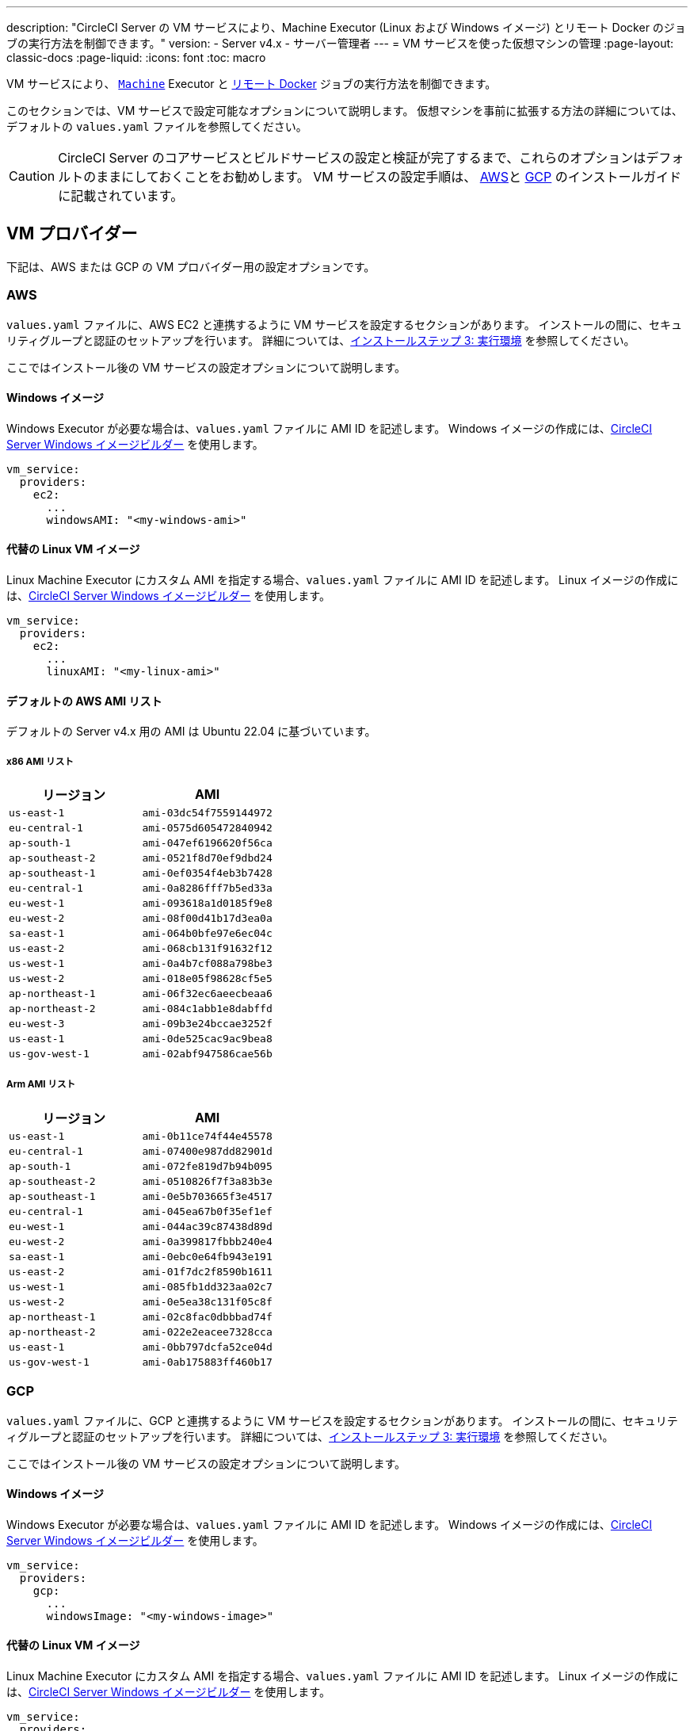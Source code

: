 ---

description: "CircleCI Server の VM サービスにより、Machine Executor (Linux および Windows イメージ) とリモート Docker のジョブの実行方法を制御できます。"
version:
- Server v4.x
- サーバー管理者
---
= VM サービスを使った仮想マシンの管理
:page-layout: classic-docs
:page-liquid:
:icons: font
:toc: macro

:toc-title:

VM サービスにより、 https://circleci.com/docs/ja/configuration-reference/#machine[`Machine`] Executor と https://circleci.com/docs/ja/building-docker-images[リモート Docker] ジョブの実行方法を制御できます。

このセクションでは、VM サービスで設定可能なオプションについて説明します。 仮想マシンを事前に拡張する方法の詳細については、デフォルトの `values.yaml` ファイルを参照してください。

toc::[]

CAUTION: CircleCI Server のコアサービスとビルドサービスの設定と検証が完了するまで、これらのオプションはデフォルトのままにしておくことをお勧めします。 VM サービスの設定手順は、 link:/docs/server/installation/phase-3-execution-environments/#aws-vm-service[AWS]と link:/docs/server/installation/phase-3-execution-environments/#gcp-authentication[GCP] のインストールガイドに記載されています。

[#vm-provider]
== VM プロバイダー

下記は、AWS または GCP の VM プロバイダー用の設定オプションです。

[#aws]
=== AWS

`values.yaml` ファイルに、AWS EC2 と連携するように VM サービスを設定するセクションがあります。 インストールの間に、セキュリティグループと認証のセットアップを行います。 詳細については、link:/docs/server/installation/phase-3-execution-environments/#aws-vm-service[インストールステップ 3: 実行環境] を参照してください。

ここではインストール後の VM サービスの設定オプションについて説明します。

[#windows-image-aws]
==== Windows イメージ

Windows Executor が必要な場合は、`values.yaml` ファイルに AMI ID を記述します。 Windows イメージの作成には、link:https://github.com/CircleCI-Public/circleci-server-windows-image-builder[CircleCI Server Windows イメージビルダー] を使用します。

[source,yaml]
----
vm_service:
  providers:
    ec2:
      ...
      windowsAMI: "<my-windows-ami>"
----

[#linux-image-aws]
==== 代替の Linux VM イメージ

Linux Machine Executor にカスタム AMI を指定する場合、`values.yaml` ファイルに AMI ID を記述します。 Linux イメージの作成には、link:https://github.com/CircleCI-Public/circleci-server-linux-image-builder[CircleCI Server Windows イメージビルダー] を使用します。

[source,yaml]
----
vm_service:
  providers:
    ec2:
      ...
      linuxAMI: "<my-linux-ami>"
----

[#default-aws-ami-lists]
==== デフォルトの AWS AMI リスト

デフォルトの Server v4.x 用の AMI は Ubuntu 22.04 に基づいています。

[#x86-ami-list]
===== x86 AMI リスト

[.table.table-striped]
[cols=2*, options="header", stripes=even]
|===
|リージョン
|AMI

|`us-east-1`
|`ami-03dc54f7559144972`

|`eu-central-1`
|`ami-0575d605472840942`

|`ap-south-1`
|`ami-047ef6196620f56ca`

|`ap-southeast-2`
|`ami-0521f8d70ef9dbd24`

|`ap-southeast-1`
|`ami-0ef0354f4eb3b7428`

|`eu-central-1`
|`ami-0a8286fff7b5ed33a`

|`eu-west-1`
|`ami-093618a1d0185f9e8`

|`eu-west-2`
|`ami-08f00d41b17d3ea0a`

|`sa-east-1`
|`ami-064b0bfe97e6ec04c`

|`us-east-2`
|`ami-068cb131f91632f12`

|`us-west-1`
|`ami-0a4b7cf088a798be3`

|`us-west-2`
|`ami-018e05f98628cf5e5`

|`ap-northeast-1`
|`ami-06f32ec6aeecbeaa6`

|`ap-northeast-2`
|`ami-084c1abb1e8dabffd`

|`eu-west-3`
|`ami-09b3e24bccae3252f`

|`us-east-1`
|`ami-0de525cac9ac9bea8`

|`us-gov-west-1`
|`ami-02abf947586cae56b`
|===

[#arm-ami-list]
===== Arm AMI リスト

[.table.table-striped]
[cols=2*, options="header", stripes=even]
|===
|リージョン
|AMI

|`us-east-1`
|`ami-0b11ce74f44e45578`

|`eu-central-1`
|`ami-07400e987dd82901d`

|`ap-south-1`
|`ami-072fe819d7b94b095`

|`ap-southeast-2`
|`ami-0510826f7f3a83b3e`

|`ap-southeast-1`
|`ami-0e5b703665f3e4517`

|`eu-central-1`
|`ami-045ea67b0f35ef1ef`

|`eu-west-1`
|`ami-044ac39c87438d89d`

|`eu-west-2`
|`ami-0a399817fbbb240e4`

|`sa-east-1`
|`ami-0ebc0e64fb943e191`

|`us-east-2`
|`ami-01f7dc2f8590b1611`

|`us-west-1`
|`ami-085fb1dd323aa02c7`

|`us-west-2`
|`ami-0e5ea38c131f05c8f`

|`ap-northeast-1`
|`ami-02c8fac0dbbbad74f`

|`ap-northeast-2`
|`ami-022e2eacee7328cca`

|`us-east-1`
|`ami-0bb797dcfa52ce04d`

|`us-gov-west-1`
|`ami-0ab175883ff460b17`
|===

[#gcp]
=== GCP

`values.yaml` ファイルに、GCP と連携するように VM サービスを設定するセクションがあります。 インストールの間に、セキュリティグループと認証のセットアップを行います。 詳細については、link:/docs/server/installation/phase-3-execution-environments/#aws-vm-service[インストールステップ 3: 実行環境] を参照してください。

ここではインストール後の VM サービスの設定オプションについて説明します。

[#windows-image-gcp]
==== Windows イメージ

Windows Executor が必要な場合は、`values.yaml` ファイルに AMI ID を記述します。 Windows イメージの作成には、link:https://github.com/CircleCI-Public/circleci-server-windows-image-builder[CircleCI Server Windows イメージビルダー] を使用します。

[source,yaml]
----
vm_service:
  providers:
    gcp:
      ...
      windowsImage: "<my-windows-image>"
----

[#linux-image-gcp]
==== 代替の Linux VM イメージ

Linux Machine Executor にカスタム AMI を指定する場合、`values.yaml` ファイルに AMI ID を記述します。 Linux イメージの作成には、link:https://github.com/CircleCI-Public/circleci-server-linux-image-builder[CircleCI Server Windows イメージビルダー] を使用します。

[source,yaml]
----
vm_service:
  providers:
    gcp:
      ...
      linuxImage: "<my-linux-image>"
----

[#instance-preallocation]
== インスタンスの事前割り当て

WARNING: https://circleci.com/docs/docker-layer-caching/[Docker レイヤーキャッシュ (DLC)] を使用する場合、VM サービスインスタンスをオンデマンドでスピンアップする必要があります。 これを実現する方法は 2 つあります。 **1 つは**、事前割り当てインスタンスを使用中にする、**もう 1 つは**、リモート Docker と `マシン` 用の事前割り当てインスタンスのフィールドの両方を 0 に設定する方法です。

CAUTION: 事前割り当てインスタンスを使用する場合、インスタンスが動作不可能状態にならないように、それらのインスタンスを 1 日に 1 回切り替えるように cron ジョブがスケジュールされていることに注意してください。

常にインスタンスが事前に割り当てられるようにサーバーを設定するには、以下の `values.yaml` サンプルに示されているキーを使用します。

NOTE: オプションの全リストは、link:/docs/server/installation/installation-reference/#all-values-yaml-options[インストールのリファレンス] のページをご覧ください。

[source,yaml]
----
vm_scaler:
  # -- Number of replicas to deploy for the vm-scaler deployment.
  replicas: 1
  # -- Configuration options for, and numbers of, prescaled instances for remote Docker jobs.
  prescaled:
    - type: l1.medium
      image: docker-default
      docker-engine: true # remote Docker environment
      cron: ""
      count: 2
----

[source,yaml]
----
vm_scaler:
  # -- Number of replicas to deploy for the vm-scaler deployment.
  replicas: 1
  # -- Configuration options for, and numbers of, prescaled instances for remote Docker jobs.
  prescaled:
    - type: l1.medium
      image: default
      docker-engine: false # machine execution environment
      cron: ""
      count: 2
----

[#apply-changes]
== 変更の適用

`values.yaml` ファイルへの変更を適用します。

[source,shell,subs=attributes+]
----
namespace=<your-namespace>
helm upgrade circleci-server oci://cciserver.azurecr.io/circleci-server -n $namespace --version {serverversion4} -f <path-to-values.yaml>
----